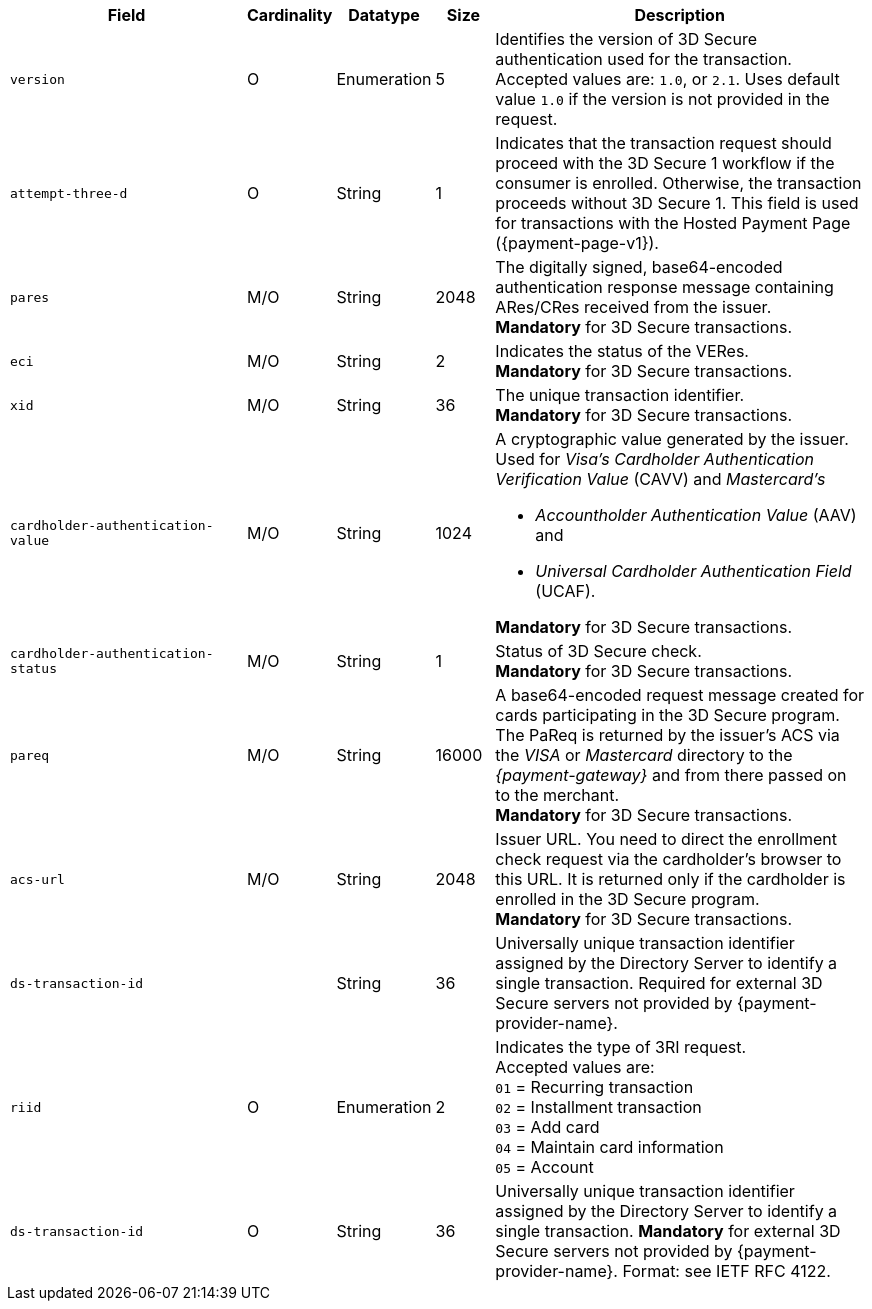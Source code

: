 [cols="30m,6,9,7,48a"]
|===
| Field | Cardinality | Datatype | Size | Description

|version 
|O 
|Enumeration 
|5 
a| Identifies the version of 3D Secure authentication used for the transaction. Accepted values are: ``1.0``, or ``2.1``. Uses default value ``1.0`` if the version is not provided in the request.

|attempt-three-d 
|O 
|String 
|1 
|Indicates that the transaction request should proceed with the 3D Secure 1 workflow if the consumer is enrolled. Otherwise, the transaction proceeds without 3D Secure 1. This field is used for transactions with the Hosted Payment Page ({payment-page-v1}).

|[[CreditCard_Fields_ThreeD_Pares]]
 pares 
 |M/O 
 |String 
 |2048 
 |The digitally signed, base64-encoded authentication response message containing ARes/CRes received from the issuer. +
 *Mandatory* for 3D Secure transactions.

|eci 
|M/O 
|String 
|2 
|Indicates the status of the VERes. +
*Mandatory* for 3D Secure transactions.

|xid 
|M/O 
|String 
|36 
|The unique transaction identifier. +
*Mandatory* for 3D Secure transactions.

|cardholder-authentication-value 
|M/O 
|String 
|1024 
|A cryptographic value generated by the issuer. Used for
 _Visa's_ _Cardholder Authentication Verification Value_ (CAVV) and
_Mastercard's_ 

* _Accountholder Authentication Value_ (AAV) and 
* _Universal Cardholder Authentication Field_ (UCAF). 

//-

*Mandatory* for 3D Secure transactions.

|cardholder-authentication-status 
|M/O 
|String 
|1 
|Status of 3D Secure check. +
*Mandatory* for 3D Secure transactions. 

|pareq 
|M/O 
|String 
|16000 
|A base64-encoded request message created for cards participating in the 3D Secure program. The PaReq is returned by the issuer's ACS via the _VISA_ or _Mastercard_ directory to the _{payment-gateway}_ and from there passed on to the merchant. +
*Mandatory* for 3D Secure transactions.

|acs-url 
|M/O 
|String 
|2048 
|Issuer URL. You need to direct the enrollment check request via the cardholder's browser to this URL. It is returned only if the cardholder is enrolled in the 3D Secure program. +
*Mandatory* for 3D Secure transactions.

|ds-transaction-id 
| 
|String
|36
|Universally unique transaction identifier assigned by the Directory Server to identify a single transaction. Required for external 3D Secure servers not provided by {payment-provider-name}.
//vhauss: Is "ds-transaction-id" a response field?
//KKS: Sort of. I think it is returned by the check-enrollment request. But it's also a request field, as it is used for a request that is called "Check-payer-response".

|riid 
|O 
|Enumeration
|2  
a| Indicates the type of 3RI request. +
Accepted values are: +
``01`` = Recurring transaction +
``02`` = Installment transaction +
``03`` = Add card +
``04`` = Maintain card information +
``05`` = Account

// 
// |server-transaction-id 
// |O 
// |String 
// |   
// | 
// vhauss: any information about "Size" and "Description" available? Please provide.
//

|ds-transaction-id 
|O 
|String 
|36 
a| Universally unique transaction identifier assigned by the Directory Server to identify a single transaction. *Mandatory* for external 3D Secure servers not provided by {payment-provider-name}. Format: see IETF RFC 4122.
|===